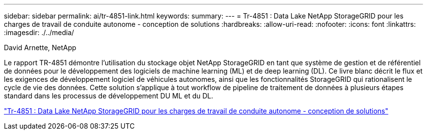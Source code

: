 ---
sidebar: sidebar 
permalink: ai/tr-4851-link.html 
keywords:  
summary:  
---
= Tr-4851 : Data Lake NetApp StorageGRID pour les charges de travail de conduite autonome - conception de solutions
:hardbreaks:
:allow-uri-read: 
:nofooter: 
:icons: font
:linkattrs: 
:imagesdir: ./../media/


David Arnette, NetApp

[role="lead"]
Le rapport TR-4851 démontre l'utilisation du stockage objet NetApp StorageGRID en tant que système de gestion et de référentiel de données pour le développement des logiciels de machine learning (ML) et de deep learning (DL). Ce livre blanc décrit le flux et les exigences de développement logiciel de véhicules autonomes, ainsi que les fonctionnalités StorageGRID qui rationalisent le cycle de vie des données. Cette solution s'applique à tout workflow de pipeline de traitement de données à plusieurs étapes standard dans les processus de développement DU ML et du DL.

link:https://www.netapp.com/pdf.html?item=/media/19399-tr-4851.pdf["Tr-4851 : Data Lake NetApp StorageGRID pour les charges de travail de conduite autonome - conception de solutions"^]
